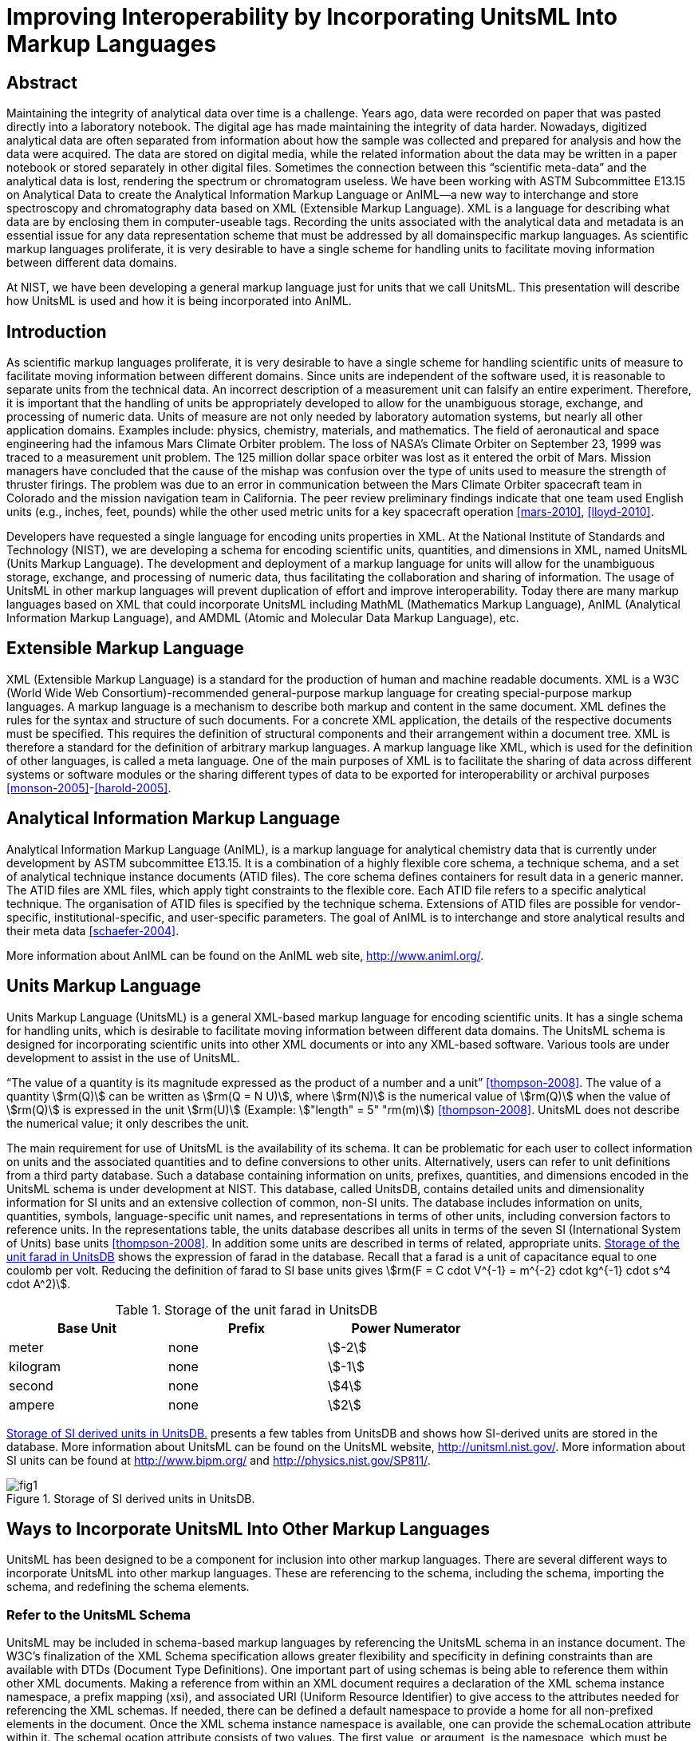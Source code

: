 = Improving Interoperability by Incorporating UnitsML Into Markup Languages
:title-main: Improving Interoperability by Incorporating UnitsML Into Markup Languages
:fullname: Ismet Celebi
:affiliation: Physics Laboratory, National Institute of Standards and Technology, Gaithersburg, MD, 20899 and Wiesbaden Computer Integrated Laboratory (WICIL), RheinMain University of Applied Sciences, Wiesbaden, Germany
:email: ismet06@gmail.com
:fullname_2: Robert A. Dragoset
:affiliation_2: Physics Laboratory, National Institute of Standards and Technology, Gaithersburg, MD, 20899
:email_2: dragoset@nist.gov
:fullname_3: Karen J. Olsen
:affiliation_3: Physics Laboratory, National Institute of Standards and Technology, Gaithersburg, MD, 20899
:email_3: olsen@nist.gov
:fullname_4: Reinhold Schaefer
:affiliation_4: Wiesbaden Computer Integrated Laboratory (WICIL), RheinMain University of Applied Sciences, Wiesbaden, Germany
:email_4: reinhold.schaefer@hs-rm.de
:fullname_5: Gary W. Kramer
:affiliation_5: Biochemical Science Division, National Institute of Standards and Technology, Gaithersburg, MD, 20899
:email_5: gary.kramer@nist.gov
:keywords: analytical experiments; AnIML; data storage; device integration; interoperability; Markup Language; Scientific Units of Measure; UnitsML; Web services; XML.
:docfile: document.adoc
:imagesdir: images
:mn-document-class: nist
:mn-output-extensions: xml,html,doc,pdf
:local-cache-only:
:data-uri-image:


[.preface]
== Abstract

Maintaining the integrity of analytical data over time is a challenge. Years ago, data
were recorded on paper that was pasted directly into a laboratory notebook. The
digital age has made maintaining the integrity of data harder. Nowadays,
digitized analytical data are often separated from information about how the sample
was collected and prepared for analysis and how the data were acquired. The data are
stored on digital media, while the related information about the data may be written
in a paper notebook or stored separately in other digital files. Sometimes the
connection between this "`scientific meta-data`" and the analytical data is lost,
rendering the spectrum or chromatogram useless. We have been working with
ASTM Subcommittee E13.15 on Analytical Data to create the Analytical
Information Markup Language or AnIML—a new way to interchange and
store spectroscopy and chromatography data based on XML (Extensible Markup
Language). XML is a language for describing what data are by enclosing
them in computer-useable tags. Recording the units associated with the
analytical data and metadata is an essential issue for any data representation scheme
that must be addressed by all domainspecific markup languages. As scientific
markup languages proliferate, it is very desirable to have a single scheme for
handling units to facilitate moving information between different data domains.

At NIST, we have been developing a general markup language just for units that
we call UnitsML. This presentation will describe how UnitsML is used and how it
is being incorporated into AnIML.

== Introduction

As scientific markup languages proliferate, it is very desirable to have a single scheme for handling scientific
units of measure to facilitate moving information between different domains. Since units are independent
of the software used, it is reasonable to separate units from the technical data. An incorrect description of a
measurement unit can falsify an entire experiment. Therefore, it is important that the handling of units be
appropriately developed to allow for the unambiguous storage, exchange, and processing of numeric data.
Units of measure are not only needed by laboratory automation systems, but nearly all other application
domains. Examples include: physics, chemistry, materials, and mathematics. The field of aeronautical
and space engineering had the infamous Mars Climate Orbiter problem. The loss of NASA’s Climate Orbiter
on September 23, 1999 was traced to a measurement unit problem. The 125 million dollar space orbiter was
lost as it entered the orbit of Mars. Mission managers have concluded that the cause of the mishap was confusion
over the type of units used to measure the strength of thruster firings. The problem was due to an
error in communication between the Mars Climate Orbiter spacecraft team in Colorado and the mission
navigation team in California. The peer review preliminary findings indicate that one team used English
units (e.g., inches, feet, pounds) while the other used metric units for a key spacecraft operation <<mars-2010>>, <<lloyd-2010>>.

Developers have requested a single language for encoding units properties in XML. At the National
Institute of Standards and Technology (NIST), we are developing a schema for encoding scientific units,
quantities, and dimensions in XML, named UnitsML (Units Markup Language). The development and
deployment of a markup language for units will allow for the unambiguous storage, exchange, and processing
of numeric data, thus facilitating the collaboration and sharing of information. The usage of UnitsML in other
markup languages will prevent duplication of effort and improve interoperability. Today there are many markup
languages based on XML that could incorporate UnitsML including MathML (Mathematics Markup
Language), AnIML (Analytical Information Markup Language), and AMDML (Atomic and Molecular Data
Markup Language), etc.


== Extensible Markup Language

XML (Extensible Markup Language) is a standard for the production of human and machine readable
documents. XML is a W3C (World Wide Web
Consortium)-recommended general-purpose markup language for creating special-purpose markup languages.
A markup language is a mechanism to describe both markup and content in the same document. XML
defines the rules for the syntax and structure of such documents. For a concrete XML application, the details
of the respective documents must be specified. This requires the definition of structural components and
their arrangement within a document tree. XML is therefore a standard for the definition of arbitrary
markup languages. A markup language like XML, which is used for the definition of other languages, is
called a meta language. One of the main purposes of XML is to facilitate the sharing of data across different
systems or software modules or the sharing different types of data to be exported for interoperability or
archival purposes <<monson-2005>>-<<harold-2005>>.


== Analytical Information Markup Language

Analytical Information Markup Language (AnIML), is a markup language for analytical chemistry data that
is currently under development by ASTM subcommittee E13.15. It is a combination of a highly flexible
core schema, a technique schema, and a set of analytical technique instance documents (ATID files). The
core schema defines containers for result data in a generic manner. The ATID files are XML files, which
apply tight constraints to the flexible core. Each ATID file refers to a specific analytical technique.
The organisation of ATID files is specified by the technique schema. Extensions of ATID files are possible
for vendor-specific, institutional-specific, and user-specific parameters. The goal of AnIML is to
interchange and store analytical results and their meta data <<schaefer-2004>>.

More information about AnIML can be found on the AnIML web site, http://www.animl.org/.


== Units Markup Language

Units Markup Language (UnitsML) is a general XML-based markup language for encoding scientific
units. It has a single schema for handling units, which is desirable to facilitate moving information between
different data domains. The UnitsML schema is designed for incorporating scientific units into other
XML documents or into any XML-based software. Various tools are under development to assist in the use
of UnitsML.

"`The value of a quantity is its magnitude expressed as the product of a number and a unit`" <<thompson-2008>>. The value of
a quantity stem:[rm(Q)] can be written as stem:[rm(Q = N U)], where stem:[rm(N)] is the numerical value of stem:[rm(Q)] when the value of stem:[rm(Q)] is expressed
in the unit stem:[rm(U)] (Example: stem:["length" = 5" "rm(m)]) <<thompson-2008>>. UnitsML does not describe the numerical value; it only describes
the unit.

The main requirement for use of UnitsML is the availability of its schema. It can be problematic for
each user to collect information on units and the associated quantities and to define conversions to
other units. Alternatively, users can refer to unit definitions from a third party database. Such a database
containing information on units, prefixes, quantities, and dimensions encoded in the UnitsML schema is
under development at NIST. This database, called UnitsDB, contains detailed units and dimensionality
information for SI units and an extensive collection of common, non-SI units. The database includes information
on units, quantities, symbols, language-specific unit names, and representations in terms of other units,
including conversion factors to reference units. In the representations table, the units database describes all
units in terms of the seven SI (International System of Units) base units <<thompson-2008>>. In addition some units are
described in terms of related, appropriate units. <<table_1>> shows the expression of farad in the database. Recall
that a farad is a unit of capacitance equal to one coulomb per volt. Reducing the definition of farad to SI
base units gives stem:[rm(F = C cdot V^{-1} = m^{-2} cdot kg^{-1} cdot s^4 cdot A^2)].


[[table_1]]
.Storage of the unit farad in UnitsDB
[cols="<,^,^",options="header",width="70%"]
|===
| Base Unit | Prefix | Power Numerator
| meter | none | stem:[-2]
| kilogram | none | stem:[-1]
| second | none | stem:[4]
| ampere | none | stem:[2]
|===


<<figure_1>> presents a few tables from UnitsDB and shows how SI-derived units are stored in the database.
More information about UnitsML can be found on the UnitsML website, http://unitsml.nist.gov/. More
information about SI units can be found at http://www.bipm.org/ and http://physics.nist.gov/SP811/.


[[figure_1]]
.Storage of SI derived units in UnitsDB.
image::fig1.png[]


== Ways to Incorporate UnitsML Into Other Markup Languages

UnitsML has been designed to be a component for inclusion into other markup languages. There are
several different ways to incorporate UnitsML into other markup languages. These are referencing to the
schema, including the schema, importing the schema, and redefining the schema elements.


=== Refer to the UnitsML Schema

UnitsML may be included in schema-based markup languages by referencing the UnitsML schema in an
instance document. The W3C’s finalization of the XML Schema specification allows greater flexibility and
specificity in defining constraints than are available with DTDs (Document Type Definitions). One important
part of using schemas is being able to reference them within other XML documents. Making a reference
from within an XML document requires a declaration of the XML schema instance namespace, a prefix
mapping (xsi), and associated URI (Uniform Resource Identifier) to give access to the attributes needed for
referencing the XML schemas. If needed, there can be defined a default namespace to provide a home for all
non-prefixed elements in the document. Once the XML schema instance namespace is available, one can
provide the schemaLocation attribute within it. The schemaLocation attribute consists of two values.
The first value, or argument, is the namespace, which must be unique (URI), and the second is the
actual resolvable schema location (URL—Uniform Resource Locator). In this case, the first referenced
schema location is the host schema and the second the UnitsML schema. In the same way we could reference
a third, fourth, or additional schemas. There are many more options for referencing schemas, using them with
and without namespaces. These options are documented in the W3C XML Schema specification.

One way of incorporating UnitsML into AnIML documents by referencing is to create compound documents
that reference the AnIML core schema and UnitsML schema. An example is shown in <<listing_1>>.

Features of UnitsML can be incorporated into XML instance documents by using the actual UnitsML
schema within the host schema. The problem with this is the availability of the UnitsML schema. The following
methods are dependent on having the UnitsML schema file (.xsd). The user could download the
UnitsML schema to make it available offline. In this case, the user is responsible for updating the UnitsML
schema, when schema updates are available on the UnitsML server. The UnitsML tool, which is described
below in "`Tools under development,`" should be able to warn the user of this update and to update the offline
schema. To do this some changes must be made in the host schemas. There are three ways that this can be
carried out:


=== <include> the UnitsML Schema

This directive results in the UnitsML schema being brought into the host schema within the host schema
namespace. The element <include> brings in definitions and declarations from the UnitsML schema into
the host schema. It requires the UnitsML schema to be in the same target namespace as the host schema namespace
<<thompson-2010>>.

[source%unnumbered]
----
<xs:include schemaLocation = "unitsml.xsd"/>
----

<<listing_2>> shows an example of the include method on an AnIML instance document. Compared with the
import example shown in <<listing_3>>, we see the difference in namespaces.


[[listing_1]]
.AnIML Core with UnitsML Schema-Referencing.
[source,xml,subs="verbatim,quotes"]
----
<?xml version="1.0"

<AnIML xmlns:animlcore="http://animl.sourceforge.net/CORE"
       xmlns:unitsml="http://unisml.nist.gov/2009"
       xmlns:xsi="http://www.w3.org/2001/XMLSchema-instance"
       xsi:schemaLocation="http://animl.sourceforge.net/CORE
       http://animl.sourceforge.net/schema/animl-core.xsd
       *http://unitsml.nist.gov/2009*
       *http://unitsml.nist.gov/schema/2009/unitsml.xsd*"
       version="1.0">
----


[[listing_2]]
.AnIML Core with UnitsML included in the schema.
[source,xml]
----
<?xml version="1.0"?>

<AnIML xmlns:xsi="http://www.w3.org/2001/XMLSchema-instance"
   xsi:schemaLocation="http://animl.sourceforge.net/schema/animl-core.xsd"
...
<Parameter name="SampleAmount">
  <float32>12.2</float32>
   <UnitsML>
     <UnitSet>
         <Unit xml:id="NISTu27">
           <UnitSystem xml:lang="en-US" name="SI" type="SI_multiples_and_sub" />
           <UnitName xml:lang="en-US">gram</UnitName>
         </Unit>
     </UnitSet>
   </UnitsML>
...
</AnIML>
----


=== <import> the UnitsML Schema

The import function behaves similarly to the include directive with the difference that it is possible to import
elements from other namespaces. In the example below, only the units element is imported from the
UnitsML schema <<thompson-2010>>.

[source%unnumbered]
----
<xs:import namespace="http://unitsml.nist.gov/2009"
schemaLocation="unitsml.xsd"/>
<xs:element ref="unitsml:units"/>
----

Using the import option, an AnIML data file would look like the example shown in <<listing_3>>. It shows
that the AnIML core namespace (xmlns:animlcore) is different than the UnitsML namespace (xmlns:unitsml)
and that the units part of the document is described completely in UnitsML. The following element of the
<UnitSet> element <Unit> is defined globally in the UnitsML schema. Therefore since this example doesn’t
need information on prefixes, quantities, or dimensions, it is possible to use the <Unit> element directly
without using the root element <UnitsML>.


=== <redefine> the Elements of UnitsML

The redefine directive can be used in place of the include function. This directive, however, allows
elements from the UnitsML schema to be redefined to meet current needs in the combined schema <<thompson-2010>>.

[source%unnumbered]
----
<xs:redefine schemaLocation="unitsml.xsd">
----

The redefined elements from the UnitsML schema
are placed here.

[source%unnumbered]
----
</xs:redefine>
----

The instance documents using redefined schema elements look the same as those using the include
method. An example is given in <<listing_2>>.

AnIML is a little different than other markup languages because AnIML works with two schemas. It
has a core and a technique schema. In this case there are actually three schemas, including the UnitsML
schema. <<figure_2>> shows one possible method of incorporating UnitsML into AnIML. This example
requires that the AnIML client have real-time access to the internet to get the information from the UnitsDB
database.

<<table_2>> summarizes the four options for incorporating UnitsML into a host markup language.


[[listing_3]]
.AnIML Core with UnitsML imported in the schema.
[source,xml]
----
<?xml version="1.0"?>

<AnIML xmlns:animlcore="http://animl.sourceforge.net/CORE"
       xmlns:unitsml="http://unitsml.nist.gov/2005"
       xmlns:xsi="http://www.w3.org/2001/XMLSchema-instance"
       xsi:schemaLocation="http://animl.sourceforge.net/CORE
       http://animl.sourceforge.net/schema/animl-core.xsd"
       version="1.0">
...
   <animlcore:Parameter name="SampleAmount">
     <float32>12.2</float32>
     <unitsml:Unit xml:id="NISTu27">
       <unitsml:UnitSystem xml:lang="en-US" name="SI" type="SI_multiples_and_sub"/>
     </unitsml:Unit>
...
</AnIML>
----


[[figure_2]]
.Structural overview of incorporating UnitsML into a compound data file. The event sequence is: 1. request; 2. response; 3. generating instance document.
image::fig2.png[]


[[table_2]]
.Overview of the ways to incorporate UnitsML into host markup language
[cols="<,^,^,^,^",options="header",width="100%"]
|===
| Incorporation Method | Reference | Include | Import | Redefine

| Different Namespace option | Yes | No | Yes | No
| Redefine of elements option | No | No | No | Yes
| Changes in host schema required | No | Yes | Yes | Yes
|===


== Tools Under Development

We are currently working on web services to process queries that will return UnitsML code containing
information from the UnitsDB. A web service provides integration over existing internet protocols, which makes
the service compatible with most operating systems and programming languages. To use the web
service, clients are required to support the XML-based Web Service Description Language (WDSL) and the
XML-based exchange protocol SOAP (formerly Simple Object Access Protocol). Most recently developed web
services packages support these standards. <<figure_3>> shows how the UnitsML web services will work. The
service information could be published using the XMLbased UDDI (Universal Description, Discovery, and
Integration) protocol. Applications can look up web services information to determine options to use. The
public interface to the web service is described by the WSDL, an XML-based service description on how to
communicate using the web service. After the client receives the information describing the services, the
communication between client and server uses the SOAP protocol. The services in the UnitsML Server will
be written in Java and will use the JDBC (Java Database Connectivity) driver to communicate with the database.
The internal processing of the XML file in the UnitsML Server will be done using XML tools such as, a data
binding framework, SAX (Simple API for XML), and DOM (Document Object Model) <<monson-2005>>-<<harold-2005>>.

We are also working on a solution to manage offlinestored units information in UnitsML for clients lacking a
real-time internet connection. With this tool, users will be able to manage their own copies of UnitsML data and
will not be constantly dependent on access to UnitsDB. The ability to edit and view available unit information
without specific XML knowledge will make the use of UnitsML easier. The ability of the tool to connect to the
UnitsML web services and update the offline available unit information is intended.

Development of the UnitsML schema has initially taken place at NIST, but completion of the development
process should also include input from the international scientific and engineering community. To this end, an
OASIS Technical Committee has been created to address any needed changes in the schema and to publish a final
recommendation for UnitsML. The release data for UnitsDB and the Web Services tool will be sometime
after the recommendation for the UnitsML schema has been published.


[[figure_3]]
.UnitsMLWeb Service.
image::fig3.png[]


== Disclaimer

Certain commercial software products are identified in this document. Such identification does not imply
recommendation or endorsement by the National Institute of Standards and Technology, nor does it imply
that the products identified are necessarily the best available for the purpose.


== Acknowledgments

The authors would like to thank Alexander Roth, Ronny Jopp, Jens Bakoczy, Burkhard Schaefer and the
NIST UnitsML working group. This project is funded by NIST’s Systems Integration for Manufacturing
Applications (SIMA) Program. SIMA supports NIST projects, applying information technologies and
standards-based approaches to manufacturing software integration problems.


== About the authors

Ismet Celebi, a former NIST
Associate for the Office of Electronic Commerce in Scientific and Engineering Data (ECSED) within the
Physics Laboratory at the National Institute of Standards and Technology, was supported by the NIST
Systems Integration for Manufactuing Applications Program and the Wiesbaden Computer Integrated
Laboratory (WICIL), RheinMain University of Applied Sciences at the time the first draft of this paper was
written. Reinhold Schaefer is a retired professor from Wiesbaden Computer Integrated Laboratory (WICIL),
RheinMain University of Applied Sciences and a former President of the Association for Laboratory
Automation. Robert Dragost is the chair of the OASIS Units Markup Language (UnitsML) Technical
Committee and is the manager of ECSED within the Physics Laboratory at NIST. Karen Olsen is a
computer scientist of ECSED within the Physics Laboratory at NIST. Gary Kramer is a Research
Chemist in the Bioassay Methods Group of the Biochemical Science Division at NIST and chairs
ASTM Subcommittee E13.15 on Analytical Data. NIST is an agency of the U.S. Department of Commerce.




[bibliography]
== References

[[[mars-2010,1]]], Mars Climate Orbiter Failure Board Releases Report. http://mars.jpl.nasa.gov/msp98/news/mco990930.html (accessed January 2010).

[[[lloyd-2010,2]]], R. Lloyd, Metric mishap caused loss of NASA orbiter; CNN News: http://www.cnn.com/TECH/space/991110/mars.metric.02/ (accessed January 2010).

[[[monson-2005,3]]], R. Monson-Haefel, J2EE Web Services; Addison Wesley: Boston, MA, 2005, Vol. 4, pp 6-32.

[[[xml-2010,4]]], XML, from Wikipedia the free encyclopedia. http://en.wikipedia.org/wiki/Xml/ (accessed January 2010).

[[[harold-2005,5]]], E. R. Harold, Processing XML with Java; Addison Wesley: Vol. 3, pp 57-119, Boston, MA (2005).

[[[schaefer-2004,6]]], B. A. Schaefer, D. Poetz, G. W. Kramer, Documenting laboratory workflows using the Analytical Information Markup Language. JALA 2004, 9 (6), p 375.

[[[thompson-2008,7]]], E. A. Thompson and B. N. Taylor, Guide for the Use of the International System of Units (SI); NIST Special Publication 811; National Institute of Standards and Technology, Gaithersburg, MD, 2008.

[[[thompson-2010,8]]], H. S. Thompson, D. Beech, M. Maloney, and N. Mendelsohn, XML Schema Part 1—Structures Second Edition. http://www.w3.org/TR/xmlschema-1/ (accessed January 2010).

